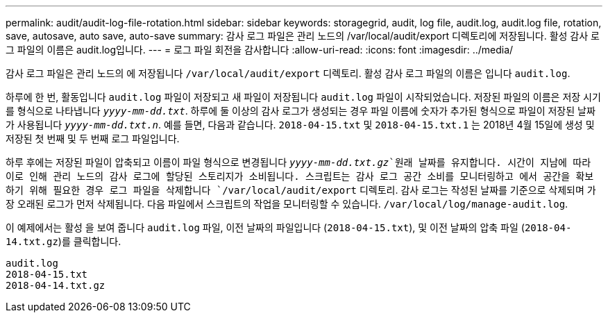 ---
permalink: audit/audit-log-file-rotation.html 
sidebar: sidebar 
keywords: storagegrid, audit, log file, audit.log, audit.log file, rotation, save, autosave, auto save, auto-save 
summary: 감사 로그 파일은 관리 노드의 /var/local/audit/export 디렉토리에 저장됩니다. 활성 감사 로그 파일의 이름은 audit.log입니다. 
---
= 로그 파일 회전을 감사합니다
:allow-uri-read: 
:icons: font
:imagesdir: ../media/


[role="lead"]
감사 로그 파일은 관리 노드의 에 저장됩니다 `/var/local/audit/export` 디렉토리. 활성 감사 로그 파일의 이름은 입니다 `audit.log`.

하루에 한 번, 활동입니다 `audit.log` 파일이 저장되고 새 파일이 저장됩니다 `audit.log` 파일이 시작되었습니다. 저장된 파일의 이름은 저장 시기를 형식으로 나타냅니다 `_yyyy-mm-dd.txt_`. 하루에 둘 이상의 감사 로그가 생성되는 경우 파일 이름에 숫자가 추가된 형식으로 파일이 저장된 날짜가 사용됩니다 `_yyyy-mm-dd.txt.n_`. 예를 들면, 다음과 같습니다. `2018-04-15.txt` 및 `2018-04-15.txt.1` 는 2018년 4월 15일에 생성 및 저장된 첫 번째 및 두 번째 로그 파일입니다.

하루 후에는 저장된 파일이 압축되고 이름이 파일 형식으로 변경됩니다 `_yyyy-mm-dd.txt.gz_`원래 날짜를 유지합니다. 시간이 지남에 따라 이로 인해 관리 노드의 감사 로그에 할당된 스토리지가 소비됩니다. 스크립트는 감사 로그 공간 소비를 모니터링하고 에서 공간을 확보하기 위해 필요한 경우 로그 파일을 삭제합니다 `/var/local/audit/export` 디렉토리. 감사 로그는 작성된 날짜를 기준으로 삭제되며 가장 오래된 로그가 먼저 삭제됩니다. 다음 파일에서 스크립트의 작업을 모니터링할 수 있습니다. `/var/local/log/manage-audit.log`.

이 예제에서는 활성 을 보여 줍니다 `audit.log` 파일, 이전 날짜의 파일입니다 (`2018-04-15.txt`), 및 이전 날짜의 압축 파일 (`2018-04-14.txt.gz`)를 클릭합니다.

[listing]
----
audit.log
2018-04-15.txt
2018-04-14.txt.gz
----
